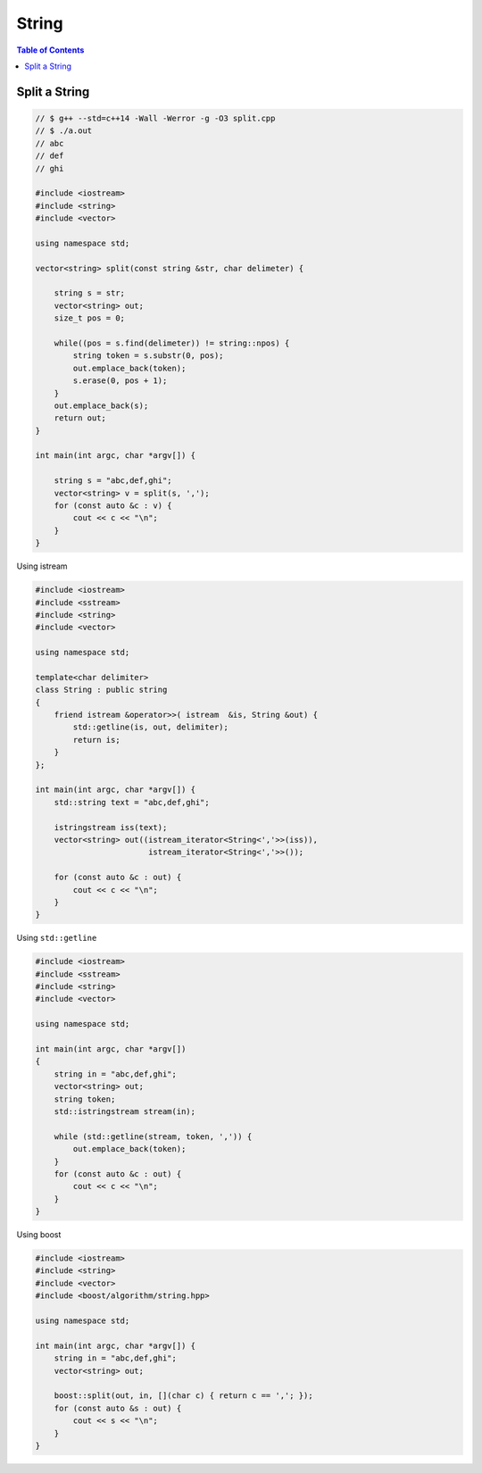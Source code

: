 ======
String
======

.. contents:: Table of Contents
    :backlinks: none

Split a String
--------------

.. code-block:: cpp

    // $ g++ --std=c++14 -Wall -Werror -g -O3 split.cpp
    // $ ./a.out
    // abc
    // def
    // ghi

    #include <iostream>
    #include <string>
    #include <vector>

    using namespace std;

    vector<string> split(const string &str, char delimeter) {

        string s = str;
        vector<string> out;
        size_t pos = 0;

        while((pos = s.find(delimeter)) != string::npos) {
            string token = s.substr(0, pos);
            out.emplace_back(token);
            s.erase(0, pos + 1);
        }
        out.emplace_back(s);
        return out;
    }

    int main(int argc, char *argv[]) {

        string s = "abc,def,ghi";
        vector<string> v = split(s, ',');
        for (const auto &c : v) {
            cout << c << "\n";
        }
    }

Using istream

.. code-block:: cpp

    #include <iostream>
    #include <sstream>
    #include <string>
    #include <vector>

    using namespace std;

    template<char delimiter>
    class String : public string
    {
        friend istream &operator>>( istream  &is, String &out) {
            std::getline(is, out, delimiter);
            return is;
        }
    };

    int main(int argc, char *argv[]) {
        std::string text = "abc,def,ghi";

        istringstream iss(text);
        vector<string> out((istream_iterator<String<','>>(iss)),
                            istream_iterator<String<','>>());

        for (const auto &c : out) {
            cout << c << "\n";
        }
    }



Using ``std::getline``

.. code-block:: cpp

    #include <iostream>
    #include <sstream>
    #include <string>
    #include <vector>

    using namespace std;

    int main(int argc, char *argv[])
    {
        string in = "abc,def,ghi";
        vector<string> out;
        string token;
        std::istringstream stream(in);

        while (std::getline(stream, token, ',')) {
            out.emplace_back(token);
        }
        for (const auto &c : out) {
            cout << c << "\n";
        }
    }

Using boost

.. code-block:: cpp

    #include <iostream>
    #include <string>
    #include <vector>
    #include <boost/algorithm/string.hpp>

    using namespace std;

    int main(int argc, char *argv[]) {
        string in = "abc,def,ghi";
        vector<string> out;

        boost::split(out, in, [](char c) { return c == ','; });
        for (const auto &s : out) {
            cout << s << "\n";
        }
    }
